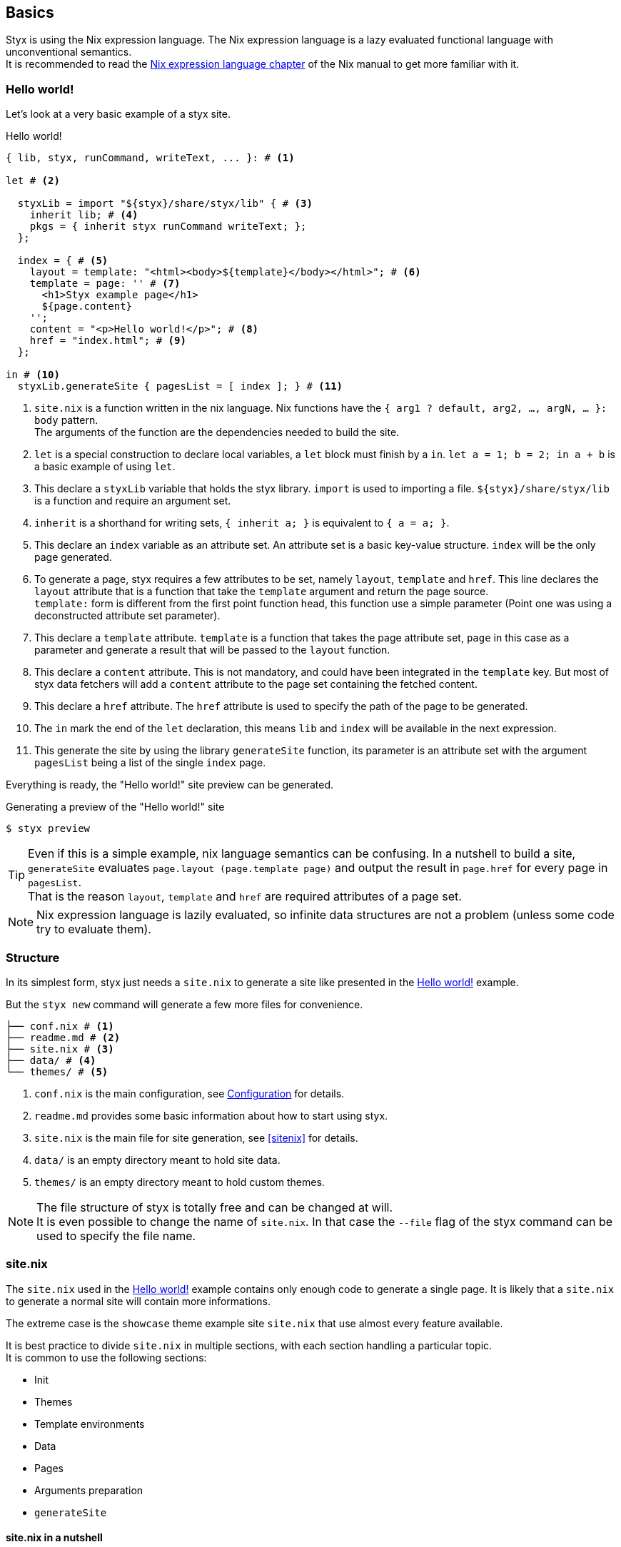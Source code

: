 == Basics

Styx is using the Nix expression language.
The Nix expression language is a lazy evaluated functional language with unconventional semantics. +
It is recommended to read the link:http://nixos.org/nix/manual/#ch-expression-language[Nix expression language chapter] of the Nix manual to get more familiar with it.

=== Hello world!

Let's look at a very basic example of a styx site.

[source, nix]
.Hello world!
----
{ lib, styx, runCommand, writeText, ... }: # <1>

let # <2>

  styxLib = import "${styx}/share/styx/lib" { # <3>
    inherit lib; # <4>
    pkgs = { inherit styx runCommand writeText; };
  };

  index = { # <5>
    layout = template: "<html><body>${template}</body></html>"; # <6>
    template = page: '' # <7>
      <h1>Styx example page</h1>
      ${page.content}
    '';
    content = "<p>Hello world!</p>"; # <8>
    href = "index.html"; # <9>
  };

in # <10>
  styxLib.generateSite { pagesList = [ index ]; } # <11>
----

<1> `site.nix` is a function written in the nix language. Nix functions have the `{ arg1 ? default, arg2, ..., argN, ... }: body` pattern. +
The arguments of the function are the dependencies needed to build the site.
<2> `let` is a special construction to declare local variables, a `let` block must finish by a `in`. `let a = 1; b = 2; in a + b` is a basic example of using `let`.
<3> This declare a `styxLib` variable that holds the styx library. `import` is used to importing a file. `${styx}/share/styx/lib` is a function and require an argument set. +
<4> `inherit` is a shorthand for writing sets, `{ inherit a; }` is equivalent to `{ a = a; }`. 
<5> This declare an `index` variable as an attribute set. An attribute set is a basic key-value structure. `index` will be the only page generated.
<6> To generate a page, styx requires a few attributes to be set, namely `layout`, `template` and `href`. This line declares the `layout` attribute that is a function that take the `template` argument and return the page source. +
`template:` form is different from the first point function head, this function use a simple parameter (Point one was using a deconstructed attribute set parameter).
<7> This declare a `template` attribute. `template` is a function that takes the page attribute set, `page` in this case as a parameter and generate a result that will be passed to the `layout` function.
<8> This declare a `content` attribute. This is not mandatory, and could have been integrated in the `template` key. But most of styx data fetchers will add a `content` attribute to the page set containing the fetched content.
<9> This declare a `href` attribute. The `href` attribute is used to specify the path of the page to be generated.
<10> The `in` mark the end of the `let` declaration, this means `lib` and `index` will be available in the next expression.
<11> This generate the site by using the library `generateSite` function, its parameter is an attribute set with the argument `pagesList` being a list of the single `index` page.

Everything is ready, the "Hello world!" site preview can be generated.

[source, shell]
.Generating a preview of the "Hello world!" site
----
$ styx preview
----

TIP: Even if this is a simple example, nix language semantics can be confusing. In a nutshell to build a site, `generateSite` evaluates `page.layout (page.template page)` and output the result in `page.href` for every page in `pagesList`. +
That is the reason `layout`, `template` and `href` are required attributes of a page set.

NOTE: Nix expression language is lazily evaluated, so infinite data structures are not a problem (unless some code try to evaluate them).

=== Structure

In its simplest form, styx just needs a `site.nix` to generate a site like presented in the <<Hello world!>> example. 

But the `styx new` command will generate a few more files for convenience.

[source]
----
├── conf.nix # <1>
├── readme.md # <2>
├── site.nix # <3>
├── data/ # <4>
└── themes/ # <5>
----

<1> `conf.nix` is the main configuration, see <<Configuration>> for details.
<2> `readme.md` provides some basic information about how to start using styx.
<3> `site.nix` is the main file for site generation, see <<sitenix>> for details.
<4> `data/` is an empty directory meant to hold site data.
<5> `themes/` is an empty directory meant to hold custom themes.

NOTE: The file structure of styx is totally free and can be changed at will. +
It is even possible to change the name of `site.nix`. In that case the `--file` flag of the styx command can be used to specify the file name.


=== site.nix

The `site.nix` used in the <<Hello world!>> example contains only enough code to generate a single page. It is likely that a `site.nix` to generate a normal site will contain more informations.

The extreme case is the `showcase` theme example site `site.nix` that use almost every feature available.

It is best practice to divide `site.nix` in multiple sections, with each section handling a particular topic. +
It is common to use the following sections:

- Init
- Themes
- Template environments
- Data
- Pages
- Arguments preparation
- `generateSite`

==== site.nix in a nutshell

====
`site.nix` is a function:

- taking at least nixpkgs `lib`, `styx`, `runCommand` and `writetext` attributes.
- returning the `generateSite` function.
====

====
`generateSite` is a function:

- taking at least the list of pages set to generate as an argument.
- that evaluate each page set with `page.layout (page.template page)` and output the result in `page.href`.
- returning a generated static site.

NOTE: `generateSite` is a wrapper for nixpkgs `runCommand` function.
====

NOTE: Everything that is between the top function head and `generateSite` is meant to prepare the arguments for `generateSite`.

==== Init

This section is the basic setup of styx, it should not be changed and used as is for most setups.

[source, nix]
.Standard Init section
----
/*-----------------------------------------------------------------------------
   Init

   Initialization of Styx, should not be edited
-----------------------------------------------------------------------------*/

{ lib, styx, styx-themes, runCommand, writeText
, renderDrafts ? false
, siteUrl ? null
}@args:

let styxLib = import "${styx}/share/styx/lib" {
  inherit lib;
  pkgs = { inherit styx runCommand writeText; };
};
in with styxLib;

let

  /* Configuration loading
  */
  conf = let # <1>
    conf       = import ./conf.nix;
    themesConf = lib.themes.loadConf themes;
    mergedConf = recursiveUpdate themesConf conf;
  in
    overrideConf mergedConf args;

  /* Load themes templates
  */
  templates = lib.themes.loadTemplates {
    inherit themes defaultEnvironment customEnvironments;
  };

  /* Load themes static files
  */
  files = lib.themes.loadFiles themes;
----

<1> This loads the `conf.nix` file and merges it with theme configuration and main function `siteUrl` argument.


[[site.nix-themes]]
==== Themes

This section is where used themes are declared. Themes are a central concept in styx and provide ways to manage site assets in a flexible manner.

Themes are detailed in the <<Themes>> section.

[source, nix]
.Standard themes section
----
/*-----------------------------------------------------------------------------
   Themes setup

-----------------------------------------------------------------------------*/

  /* Themes used
  */
  themes = [ styx-themes.showcase ]; # <1>
----

<1> `themes` is a list so it is possible to set multiple themes at the same time to combine them. Themes at the beginning of the list have a higher priority. +
Themes can be paths like `./themes/my-site` or packages from the `styx-themes` set.


==== Template environments

Template environments control the set of variables available in the templates.

There are two types of environment:

- Default: The environment used in every template that do not have a custom environment
- Custom: Custom environment for a specific template

Normal sites should not require custom environments, but they can become useful in more complex setups.

[source, nix]
.Standard template environments section
----
/*-----------------------------------------------------------------------------
   Template environments

-----------------------------------------------------------------------------*/


  /* Default template environment
  */
  defaultEnvironment = { inherit conf templates data; lib = styxLib; }; # <1>

  /* Custom environments for specific templates
  */
  customEnvironments = {}; # <2>
----

<1> This declare the default environment thet should feed most of needs.
<2> Custom template environments are detailed in the template section.

NOTE: `defaultEnvironment` refers to not yet declared variables, but it is not a problem as a let block allows to access any variable declared or that will be declared in it.

==== Data

The data section is responsible for loading the data used in the site.

The <<Data>> section explains in detail how to manage data.

[source, nix]
.Standard data section 
----
/*-----------------------------------------------------------------------------
   Data

   This section declares the data used by the site
   the data set is included in the default template environment
-----------------------------------------------------------------------------*/

  data = {
    about  = loadFile { dir = ./pages; file = "about.md"; }; # <1>
  };
----

<1> Example of loading a markdown file with the `loadFile` function.

==== Pages

The pages section is used to declare the pages that will be generated by `generateSite`. +
Even if `generateSite` expects a page list, it is usually declared as an attribute set for convenience.

There are multiple functions available to generate different type of pages, but a page is ultimately an attribute set with at least the `layout`, `template` and `href` attribute defined.

The <<Pages>> section explains in detail how to create pages.

[source, nix]
.Standard pages section
----
/*-----------------------------------------------------------------------------
   Pages

   This section declares the pages that will be generated
-----------------------------------------------------------------------------*/

  pages = {

    about = {
      href = "about.html";
      template = templates.generic.full;
    } // data.about; # <1>

  };
----

<1> `//` is the operator to merge attribute sets, this merge the `data.about` data attribute set in the `pages.about` page attribute set.

NOTE: As many pages tends to use the same layout, the `layout` attribute is usually set in one go to all templates in the "arguments preparation" section. +
Only pages that use a different layout usually explicitly set it in `pages`.

==== Argument preparation

This is the last part before generating the site. The only purpose of this section is to prepare the `generateSite` function arguments.

[source, nix]
.Standard argument preparation section
----
/*-----------------------------------------------------------------------------
   generateSite arguments preparation

-----------------------------------------------------------------------------*/

  pagesList = let
    # converting pages attribute set to a list
    list = pagesToList pages;
    # setting a default layout
    in map (setDefaultLayout templates.layout) list;

  substitutions = {
    siteUrl = conf.siteUrl;
  };
----

This section just turns the `pages` attribute set into a list of pages, and set a default `layout` to pages that did not declare one.

The substitution set should be declared in this section.

NOTE: For details about substitutions see <<Substitutions>>.

==== generateSite

This is the final part and shortest section of `site.nix`. This section consists in a call to <<lib.generation.generateSite,`generateSite`>>.

[source, nix]
.Standard generateSite section
----
/*-----------------------------------------------------------------------------
   Site rendering

-----------------------------------------------------------------------------*/

in generateSite { inherit files pagesList substitutions; }
----

NOTE: `files` is automatically generated in the init section using enabled themes.

NOTE: `inherit` is a shorthand for writing sets, `{ inherit a; }` is equivalent to `{ a = a; }`.


=== Configuration

Styx is configured with the `conf.nix` file present in the site root directory.

This files consists in an attribute set defining configuration options, and custom attributes can be added at will.

The main configuration is made through themes via the `theme` attribute. Every theme defines some set of configuration options that can be overridden in `conf.nix` `theme` attribute.

`siteUrl` is the only required field, and must not end with a slash.

[source, nix]
.Standard conf.nix
----
{
  # URL of the site, must be set to the url of the domain the site will be deployed
  siteUrl = "http://yourdomain.com";

  # Theme specific settings
  # it is possible to override any of the theme configuration settings in the 'theme' set
  theme = {
    # Changing the theme site.title setting
    site.title = "Styx Site";
  };
}
----

